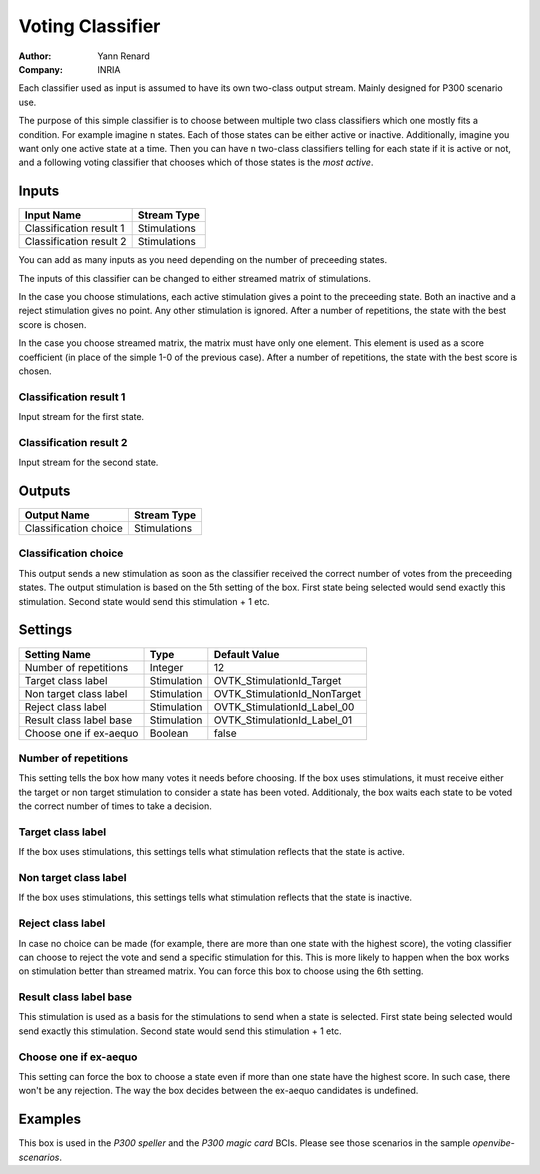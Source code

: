 .. _Doc_BoxAlgorithm_VotingClassifier:

Voting Classifier
=================

.. container:: attribution

   :Author:
      Yann Renard
   :Company:
      INRIA

.. image:: images/Doc_BoxAlgorithm_VotingClassifier.png

Each classifier used as input is assumed to have its own two-class output stream. Mainly designed for P300 scenario use.

The purpose of this simple classifier is to choose between multiple two class classifiers which
one mostly fits a condition. For example imagine ``n`` states. Each of those states can be either active
or inactive. Additionally, imagine you want only one active state at a time. Then you can have ``n``
two-class classifiers telling for each state if it is active or not, and a following voting classifier
that chooses which of those states is the *most active*.

Inputs
------

.. csv-table::
   :header: "Input Name", "Stream Type"

   "Classification result 1", "Stimulations"
   "Classification result 2", "Stimulations"

You can add as many inputs as you need depending on the number of preceeding states.

The inputs of this classifier can be changed to either streamed matrix of stimulations.

In the case you choose stimulations, each active stimulation gives a point
to the preceeding state. Both an inactive and a reject stimulation gives no point.
Any other stimulation is ignored.
After a number of repetitions, the state with the best score is chosen.

In the case you choose streamed matrix, the matrix must have only one
element. This element is used as a score coefficient (in place of the simple 1-0 of the previous
case).  After a number of repetitions, the state with the best score is chosen.

Classification result 1
~~~~~~~~~~~~~~~~~~~~~~~

Input stream for the first state.

Classification result 2
~~~~~~~~~~~~~~~~~~~~~~~

Input stream for the second state.

Outputs
-------

.. csv-table::
   :header: "Output Name", "Stream Type"

   "Classification choice", "Stimulations"

Classification choice
~~~~~~~~~~~~~~~~~~~~~

This output sends a new stimulation as soon as the classifier received the correct number of votes
from the preceeding states. The output stimulation is based on the 5th setting of the box. First
state being selected would send exactly this stimulation. Second state would send this
stimulation + 1 etc.

.. _Doc_BoxAlgorithm_VotingClassifier_Settings:

Settings
--------

.. csv-table::
   :header: "Setting Name", "Type", "Default Value"

   "Number of repetitions", "Integer", "12"
   "Target class label", "Stimulation", "OVTK_StimulationId_Target"
   "Non target class label", "Stimulation", "OVTK_StimulationId_NonTarget"
   "Reject class label", "Stimulation", "OVTK_StimulationId_Label_00"
   "Result class label base", "Stimulation", "OVTK_StimulationId_Label_01"
   "Choose one if ex-aequo", "Boolean", "false"

Number of repetitions
~~~~~~~~~~~~~~~~~~~~~

This setting tells the box how many votes it needs before choosing. If the box uses stimulations,
it must receive either the target or non target stimulation to consider a state has been voted.
Additionaly, the box waits each state to be voted the correct number of times to take a decision.

Target class label
~~~~~~~~~~~~~~~~~~

If the box uses stimulations, this settings tells what stimulation reflects that the state is active.

Non target class label
~~~~~~~~~~~~~~~~~~~~~~

If the box uses stimulations, this settings tells what stimulation reflects that the state is inactive.

Reject class label
~~~~~~~~~~~~~~~~~~

In case no choice can be made (for example, there are more than one state with the highest score), the
voting classifier can choose to reject the vote and send a specific stimulation for this. This is more
likely to happen when the box works on stimulation better than streamed matrix. You can force this box
to choose using the 6th setting.

Result class label base
~~~~~~~~~~~~~~~~~~~~~~~

This stimulation is used as a basis for the stimulations to send when a state is selected. First
state being selected would send exactly this stimulation. Second state would send this
stimulation + 1 etc.

Choose one if ex-aequo
~~~~~~~~~~~~~~~~~~~~~~

This setting can force the box to choose a state even if more than one state have the highest score.
In such case, there won't be any rejection. The way the box decides between the ex-aequo candidates
is undefined.

.. _Doc_BoxAlgorithm_VotingClassifier_Examples:

Examples
--------

This box is used in the *P300 speller* and the *P300 magic card* BCIs. Please see those
scenarios in the sample *openvibe-scenarios*.

